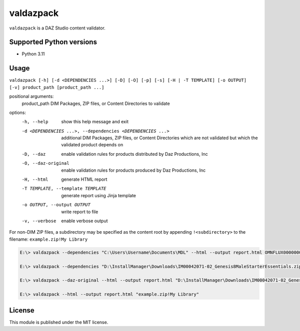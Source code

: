 valdazpack
==========

``valdazpack`` is a DAZ Studio content validator.

Supported Python versions
-------------------------

- Python 3.11

Usage
-----

``valdazpack [-h] [-d <DEPENDENCIES ...>] [-D] [-O] [-p] [-s] [-H | -T TEMPLATE] [-o OUTPUT] [-v] product_path [product_path ...]``

positional arguments:
  product_path          DIM Packages, ZIP files, or Content Directories to validate

options:
  -h, --help            show this help message and exit
  -d <DEPENDENCIES ...>, --dependencies <DEPENDENCIES ...>
                        additional DIM Packages, ZIP files, or Content Directories which are not validated but which the validated product depends on
  -D, --daz             enable validation rules for products distributed by Daz Productions, Inc
  -O, --daz-original    enable validation rules for products produced by Daz Productions, Inc
  -H, --html            generate HTML report
  -T TEMPLATE, --template TEMPLATE
                        generate report using Jinja template
  -o OUTPUT, --output OUTPUT
                        write report to file
  -v, --verbose         enable verbose output

For non-DIM ZIP files, a subdirectory may be specified as the content root by appending ``!<subdirectory>`` to the filename: ``example.zip!My Library``

.. code:: 

    E:\> valdazpack --dependencies "C:\Users\Username\Documents\MDL" --html --output report.html OMNFLUX00000001-01_NVIDIAvMaterials170ShaderPresets.zip

    E:\> valdazpack --dependencies "D:\InstallManager\Downloads\IM00042071-02_Genesis8MaleStarterEssentials.zip" --html --output report.html "D:\My Custom G8M Character"

    E:\> valdazpack --daz-original --html --output report.html "D:\InstallManager\Downloads\IM00042071-02_Genesis8MaleStarterEssentials.zip"

    E:\> valdazpack --html --output report.html "example.zip!My Library"

License
-------

This module is published under the MIT license.